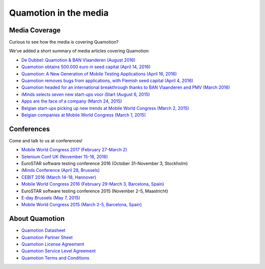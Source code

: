 Quamotion in the media
======================

Media Coverage
--------------

Curious to see how the media is covering Quamotion?

We've added a short summary of media articles covering Quamotion:

* `De Dubbel: Quamotion & BAN Vlaanderen (August 2016) <https://vimeo.com/179477471>`_
* `Quamotion obtains 500.000 euro in seed capital (April 14, 2016) <https://www.dvo.be/artikel/52477-quamotion-krijgt-ruim-500-000-euro-groeikapitaal-toegestopt/>`_
* `Quamotion: A New Generation of Mobile Testing Applications (April 16, 2016) <https://www.iminds.be/en/news/20160414_startup-in-the-picture_quamotion>`_
* `Quamotion removes bugs from applications, with Flemish seed capital (April 4, 2016) <http://kanaalz.knack.be/nieuws/quamotion-haalt-fouten-uit-apps-met-vlaams-startkapitaal/video-normal-687519.html>`_
* `Quamotion headed for an international breakthrough thanks to BAN Vlaanderen and PMV (March 2016) <http://www.ban.be/quamotion-op-pad-naar-internationale-doorbraak-dankzij-ban-vlaanderen-en-de-vlaamse-investeringsmaatschappij-pmv>`_
* `iMinds selects seven new start-ups voor iStart (August 6, 2015) <https://www.iminds.be/nl/News/20150806_pr_istart>`_
* `Apps are the face of a company (March 24, 2015) <http://trends.knack.be/economie/ondernemen/apps-zijn-het-gezicht-van-een-bedrijf/article-normal-543809.html>`_
* `Belgian start-ups picking up new trends at Mobile World Congress (March 2, 2015) <http://datanews.knack.be/ict/nieuws/belgische-start-ups-pikken-in-op-nieuwe-trends-in-barcelona/article-normal-538089.html>`_
* `Belgian companies at Mobile World Congress (March 1, 2015) <http://datanews.knack.be/ict/nieuws/deze-belgen-zijn-vertegenwoordigd-op-het-mobile-world-congress/article-normal-537717.html>`_

Conferences
-----------

Come and talk to us at conferences!

* `Mobile World Congress 2017 (February 27-March 2) <https://www.mobileworldcongress.com/exhibitor/quamotion/>`_
* `Selenium Conf UK (November 15-16, 2016) <http://2016.seleniumconf.co.uk/sponsors>`_
* EuroSTAR software testing conference 2016 (October 31-November 3, Stockholm)
* `iMinds Conference (April 28, Brussels) <https://www.iminds.be/nl/the-conference-2016>`_
* `CEBIT 2016 (March 14-18, Hannover) <http://brusselscebit.be/exhibitor-4.php>`_
* `Mobile World Congress 2016 (February 29-March 3, Barcelona, Spain) <https://www.mobileworldcongress.com/exhibitor/quamotion/>`_
* EuroSTAR software testing conference 2015 (November 2-5, Maastricht)
* `E-day Brussels (May 7, 2015) <https://www.youtube.com/watch?v=8BRoTiE5rQU>`_
* `Mobile World Congress 2015 (March 2-5, Barcelona, Spain) <https://www.mobileworldcongress.com/exhibitor/quamotion/>`_

About Quamotion
---------------

* `Quamotion Datasheet <https://qmcdn.blob.core.windows.net/docs/Quamotion%20Datasheet%20v3.pdf>`_
* `Quamotion Partner Sheet <https://qmcdn.blob.core.windows.net/docs/Quamotion%20Partner%20Sheet%20v2.pdf>`_
* `Quamotion License Agreement <https://qmcdn.blob.core.windows.net/docs/Quamotion%20License%20Agreement.pdf>`_
* `Quamotion Service Level Agreement <https://qmcdn.blob.core.windows.net/docs/Quamotion%20Service%20Level%20Agreement.pdf>`_
* `Quamotion Terms and Conditions <https://qmcdn.blob.core.windows.net/docs/Quamotion%20Terms%20and%20Conditions.pdf>`_